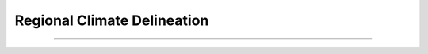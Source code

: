 ..
   Originally generated by nbsite (0.6.7):
     /home/slanglois/anaconda3/envs/sefm/bin/nbsite generate-rst --examples ./examples
   Will not subsequently be overwritten by nbsite, so can be edited.

********
Regional Climate Delineation
********

.. notebook::  hvplot ../../../notebooks/ipynb/Storm_Typing/task-1.3_climate-region-delineation.ipynb
    :offset: 1


-------

